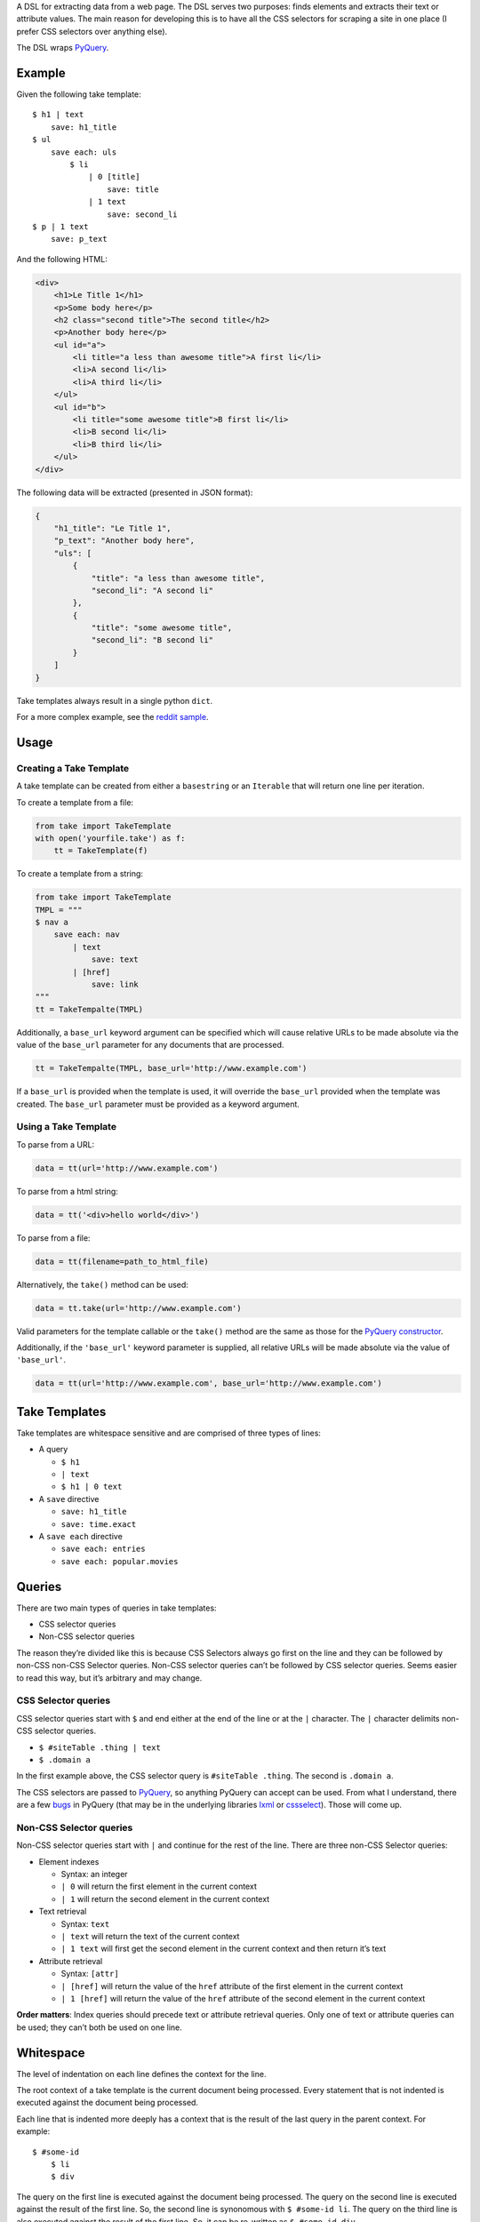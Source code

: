 A DSL for extracting data from a web page. The DSL serves two purposes:
finds elements and extracts their text or attribute values. The main
reason for developing this is to have all the CSS selectors for scraping
a site in one place (I prefer CSS selectors over anything else).

The DSL wraps `PyQuery`_.

Example
-------

Given the following take template:

::

    $ h1 | text
        save: h1_title
    $ ul
        save each: uls
            $ li
                | 0 [title]
                    save: title
                | 1 text
                    save: second_li
    $ p | 1 text
        save: p_text

And the following HTML:

.. code:: html

    <div>
        <h1>Le Title 1</h1>
        <p>Some body here</p>
        <h2 class="second title">The second title</h2>
        <p>Another body here</p>
        <ul id="a">
            <li title="a less than awesome title">A first li</li>
            <li>A second li</li>
            <li>A third li</li>
        </ul>
        <ul id="b">
            <li title="some awesome title">B first li</li>
            <li>B second li</li>
            <li>B third li</li>
        </ul>
    </div>

The following data will be extracted (presented in JSON format):

.. code:: json

    {
        "h1_title": "Le Title 1",
        "p_text": "Another body here",
        "uls": [
            {
                "title": "a less than awesome title",
                "second_li": "A second li"
            },
            {
                "title": "some awesome title",
                "second_li": "B second li"
            }
        ]
    }

Take templates always result in a single python ``dict``.

For a more complex example, see the `reddit sample`_.

Usage
-----

Creating a Take Template
^^^^^^^^^^^^^^^^^^^^^^^^

A take template can be created from either a ``basestring`` or an
``Iterable`` that will return one line per iteration.

To create a template from a file:

.. code:: python

    from take import TakeTemplate
    with open('yourfile.take') as f:
        tt = TakeTemplate(f)

To create a template from a string:

.. code:: python

    from take import TakeTemplate
    TMPL = """
    $ nav a
        save each: nav
            | text
                save: text
            | [href]
                save: link
    """
    tt = TakeTempalte(TMPL)

Additionally, a ``base_url`` keyword argument can be specified which
will cause relative URLs to be made absolute via the value of the
``base_url`` parameter for any documents that are processed.

.. code:: python

    tt = TakeTempalte(TMPL, base_url='http://www.example.com')

If a ``base_url`` is provided when the template is used, it will
override the ``base_url`` provided when the template was created. The
``base_url`` parameter must be provided as a keyword argument.

Using a Take Template
^^^^^^^^^^^^^^^^^^^^^

To parse from a URL:

.. code:: python

    data = tt(url='http://www.example.com')

To parse from a html string:

.. code:: python

    data = tt('<div>hello world</div>')

To parse from a file:

.. code:: python

    data = tt(filename=path_to_html_file)

Alternatively, the ``take()`` method can be used:

.. code:: python

    data = tt.take(url='http://www.example.com')

Valid parameters for the template callable or the ``take()`` method are
the same as those for the `PyQuery constructor`_.

Additionally, if the ``'base_url'`` keyword parameter is supplied, all
relative URLs will be made absolute via the value of ``'base_url'``.

.. code:: python

    data = tt(url='http://www.example.com', base_url='http://www.example.com')

Take Templates
--------------

Take templates are whitespace sensitive and are comprised of three types
of lines:

-  A query

   -  ``$ h1``

   -  ``| text``

   -  ``$ h1 | 0 text``

-  A ``save`` directive

   -  ``save: h1_title``

   -  ``save: time.exact``

-  A ``save each`` directive

   -  ``save each: entries``

   -  ``save each: popular.movies``

Queries
-------

There are two main types of queries in take templates:

-  CSS selector queries

-  Non-CSS selector queries

The reason they’re divided like this is because CSS Selectors always go
first on the line and they can be followed by non-CSS non-CSS Selector queries.
Non-CSS selector queries can’t be followed by CSS selector queries.
Seems easier to read this way, but it’s arbitrary and may change.

CSS Selector queries
^^^^^^^^^^^^^^^^^^^^

CSS selector queries start with ``$`` and end either at the end of the
line or at the ``|`` character. The ``|`` character delimits non-CSS
selector queries.

-  ``$ #siteTable .thing | text``
-  ``$ .domain a``

In the first example above, the CSS selector query is
``#siteTable .thing``. The second is ``.domain a``.

The CSS selectors are passed to `PyQuery`_, so anything PyQuery can
accept can be used. From what I understand, there are a few `bugs`_ in
PyQuery (that may be in the underlying libraries `lxml`_ or
`cssselect`_). Those will come up.

Non-CSS Selector queries
^^^^^^^^^^^^^^^^^^^^^^^^

Non-CSS selector queries start with ``|`` and continue for the rest of
the line. There are three non-CSS Selector queries:

-  Element indexes

   -  Syntax: an integer

   -  ``| 0`` will return the first element in the current context

   -  ``| 1`` will return the second element in the current context

-  Text retrieval

   -  Syntax: ``text``

   -  ``| text`` will return the text of the current context

   -  ``| 1 text`` will first get the second element in the current context
      and then return it’s text

-  Attribute retrieval

   -  Syntax: ``[attr]``

   -  ``| [href]`` will return the value of the ``href`` attribute of the
      first element in the current context

   -  ``| 1 [href]`` will return the value of the ``href`` attribute of the
      second element in the current context

**Order matters**: Index queries should precede text or attribute
retrieval queries. Only one of text or attribute queries can be used;
they can’t both be used on one line.

Whitespace
----------

The level of indentation on each line defines the context for the line.

The root context of a take template is the current document being
processed. Every statement that is not indented is executed against the
document being processed.

Each line that is indented more deeply has a context that is the result
of the last query in the parent context. For example:

::

    $ #some-id
        $ li
        $ div

The query on the first line is executed against the document being
processed. The query on the second line is executed against the result
of the first line. So, the second line is synonomous with
``$ #some-id li``. The query on the third line is also executed against
the result of the first line. So, it can be re-written as
``$ #some-id div``.

Another example:

::

    $ a
        | 0
            | text
            | [href]

The third and fourth lines retrieve the text and href attribute,
respectively, from the first ``<a>`` in the document being processed.
This could be rewritten as:

::

    $ a | 0
        | text
        | [href]

Save Directives
---------------

Save directives save the context into the result ``dict``. These are
generally only intended to be applied to the result of a ``text`` or
``[attr]`` retrieval.

Their syntax is:

::

    save: identifier

Any non-whitespace characters can be used as the identifier. Also, the
identifier can contain dots (``.``), which designate sub-\ ``dicts`` for
saving.

For example, the following take template:

::

    $ a | 0
        | text
            save: first_a.text
        | [href]
            save: first_a.href

And the following HTML:

.. code:: html

    <div>
        <a href="http://www.example.com">fo sho</a>
        <a href="http://www.another.com">psych out</a>
    </div>

Will result in the following python ``dict``:

.. code:: python

    {
        'first_a': {
            'text': 'fo sho',
            'href': 'http://www.example.com'
        }
    }

Save Each Directives
--------------------

Save each directives produce a list of dicts. Generally, these are used
for repeating elements on a page. In the reddit sample, a save each
directive is used to save each of the reddit entries.

Their syntax is:

::

    save each: identifier

Any non-whitespace characters can be used as the identifier. Also, the
identifier can contain dots (``.``), which designate sub-\ ``dicts`` for
saving.

Save each directives apply the next sub-context to each of the elements
of their context. Put another way, save each directives repeatedly
process each element of thier context.

For example, in the following take template, the ``| text`` and
``| [href]`` queries (along with saving the results) will be applied to
every ``<a>`` in the document.

::

    $ a
        save each: anchors
            | text
                save: text
            | [href]
                save: href

Applying the above take template to the following HTML:

.. code:: html

    <div>
        <a href="http://www.example.com">fo sho</a>
        <a href="http://www.another.com">psych out</a>
    </div>

Will result in the following python ``dict``:

.. code:: python

    {
        'anchors': [{
                'text': 'fo sho',
                'href': 'http://www.example.com'
            },{
                'text': 'psych out',
                'href': 'http://www.another.com'
            }
        ]
    }

.. _PyQuery: https://pythonhosted.org/pyquery/index.html
.. _reddit sample: https://github.com/tiffon/take/blob/master/take/sample.py
.. _PyQuery constructor: https://pythonhosted.org/pyquery/index.html#quickstart
.. _bugs: https://github.com/gawel/pyquery/issues
.. _lxml: http://lxml.de/
.. _cssselect: https://pythonhosted.org/cssselect/
